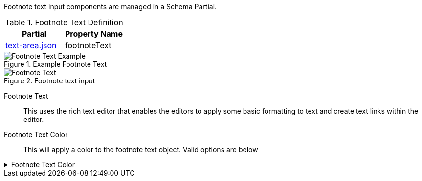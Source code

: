 Footnote text input components are managed in a Schema Partial.

.Footnote Text Definition
[cols="6,6"]
|===
|Partial|Property Name

|<<text-area-partial,text-area.json>>|footnoteText
|===

.Example Footnote Text
image::https://cdn.media.amplience.net/i/elfcosmetics/Footnote-Text-Example[]

.Footnote text input
image::https://cdn.media.amplience.net/i/elfcosmetics/Footnote-Text[]

Footnote Text::
This uses the rich text editor that enables the editors to apply some basic formatting to text and create text links within the editor.

Footnote Text Color::
This will apply a color to the footnote text object. Valid options are below

.Footnote Text Color
[%collapsible]
====
image::https://cdn.media.amplience.net/i/elfcosmetics/Footnote-Text-Color[]
====

